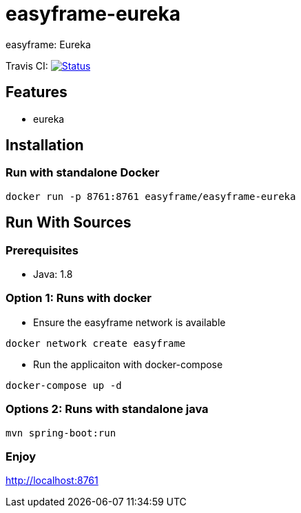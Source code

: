 = easyframe-eureka

easyframe: Eureka

Travis CI: image:https://travis-ci.org/easyframe/easyframe-eureka.svg?branch=master[Status, link=https://travis-ci.org/easyframe/easyframe-eureka]

== Features

* eureka

== Installation

=== Run with standalone Docker

 docker run -p 8761:8761 easyframe/easyframe-eureka

==  Run With Sources

=== Prerequisites

* Java: 1.8

=== Option 1: Runs with docker
* Ensure the easyframe network is available
----
docker network create easyframe
----
* Run the applicaiton with docker-compose
----
docker-compose up -d
----

=== Options 2: Runs with standalone java

----
mvn spring-boot:run
----

=== Enjoy
http://localhost:8761